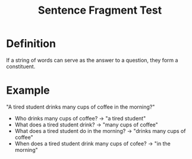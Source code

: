 :PROPERTIES:
:ID:       65def905-fb71-48c3-b95e-ff4180fba51f
:END:
#+title: Sentence Fragment Test

* Definition
If a string of words can serve as the answer to a question, they form a constituent.

* Example
"A tired student drinks many cups of coffee in the morning?"
- Who drinks many cups of coffee? -> "a tired student"
- What does a tired student drink? -> "many cups of coffee"
- What does a tired student do in the morning? -> "drinks many cups of coffee"
- When does a tired student drink many cups of cofee? -> "in the morning"
